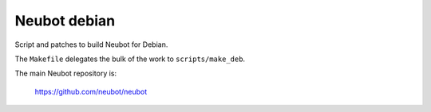 Neubot debian
'''''''''''''

Script and patches to build Neubot for Debian.

The ``Makefile`` delegates the bulk of the work to ``scripts/make_deb``.

The main Neubot repository is:

    https://github.com/neubot/neubot

